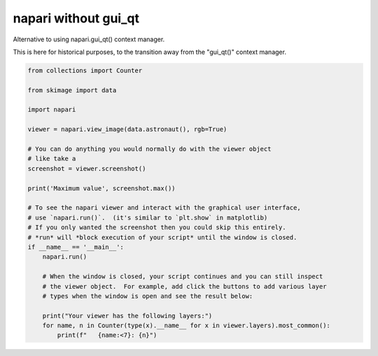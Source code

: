
.. DO NOT EDIT.
.. THIS FILE WAS AUTOMATICALLY GENERATED BY SPHINX-GALLERY.
.. TO MAKE CHANGES, EDIT THE SOURCE PYTHON FILE:
.. "gallery/without_gui_qt.py"
.. LINE NUMBERS ARE GIVEN BELOW.

.. only:: html

    .. note::
        :class: sphx-glr-download-link-note

        :ref:`Go to the end <sphx_glr_download_gallery_without_gui_qt.py>`
        to download the full example code

.. rst-class:: sphx-glr-example-title

.. _sphx_glr_gallery_without_gui_qt.py:


napari without gui_qt
=====================

Alternative to using napari.gui_qt() context manager.

This is here for historical purposes, to the transition away from
the "gui_qt()" context manager.

.. tags:: historical

.. GENERATED FROM PYTHON SOURCE LINES 12-41

.. code-block:: default


    from collections import Counter

    from skimage import data

    import napari

    viewer = napari.view_image(data.astronaut(), rgb=True)

    # You can do anything you would normally do with the viewer object
    # like take a
    screenshot = viewer.screenshot()

    print('Maximum value', screenshot.max())

    # To see the napari viewer and interact with the graphical user interface,
    # use `napari.run()`.  (it's similar to `plt.show` in matplotlib)
    # If you only wanted the screenshot then you could skip this entirely.
    # *run* will *block execution of your script* until the window is closed.
    if __name__ == '__main__':
        napari.run()

        # When the window is closed, your script continues and you can still inspect
        # the viewer object.  For example, add click the buttons to add various layer
        # types when the window is open and see the result below:

        print("Your viewer has the following layers:")
        for name, n in Counter(type(x).__name__ for x in viewer.layers).most_common():
            print(f"   {name:<7}: {n}")


.. _sphx_glr_download_gallery_without_gui_qt.py:

.. only:: html

  .. container:: sphx-glr-footer sphx-glr-footer-example




    .. container:: sphx-glr-download sphx-glr-download-python

      :download:`Download Python source code: without_gui_qt.py <without_gui_qt.py>`

    .. container:: sphx-glr-download sphx-glr-download-jupyter

      :download:`Download Jupyter notebook: without_gui_qt.ipynb <without_gui_qt.ipynb>`


.. only:: html

 .. rst-class:: sphx-glr-signature

    `Gallery generated by Sphinx-Gallery <https://sphinx-gallery.github.io>`_

